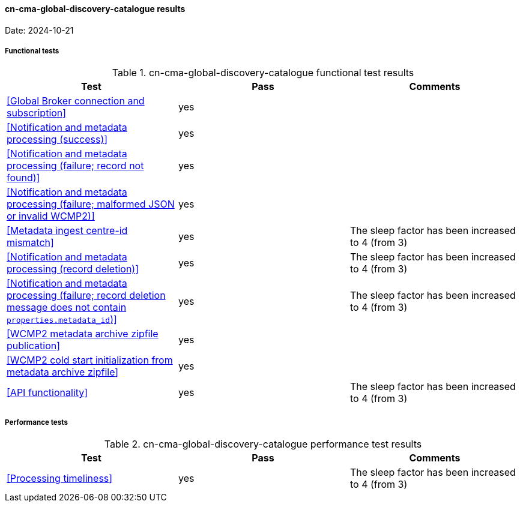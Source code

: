 [[cn-cma-global-discovery-catalogue-results]]

==== cn-cma-global-discovery-catalogue results

Date: 2024-10-21

===== Functional tests

.cn-cma-global-discovery-catalogue functional test results
|===
|Test|Pass|Comments

|<<Global Broker connection and subscription>>
|yes
|

|<<Notification and metadata processing (success)>>
|yes
|

|<<Notification and metadata processing (failure; record not found)>>
|yes
|

|<<Notification and metadata processing (failure; malformed JSON or invalid WCMP2)>>
|yes
|

|<<Metadata ingest centre-id mismatch>>
|yes
|The sleep factor has been increased to 4 (from 3)

|<<Notification and metadata processing (record deletion)>>
|yes
|The sleep factor has been increased to 4 (from 3)

|<<Notification and metadata processing (failure; record deletion message does not contain `properties.metadata_id`)>>
|yes
|The sleep factor has been increased to 4 (from 3)


|<<WCMP2 metadata archive zipfile publication>>
|yes
|


|<<WCMP2 cold start initialization from metadata archive zipfile>>
|yes
|


|<<API functionality>>
|yes
|The sleep factor has been increased to 4 (from 3)


|===

===== Performance tests

.cn-cma-global-discovery-catalogue performance test results
|===
|Test|Pass|Comments

|<<Processing timeliness>>
|yes
|The sleep factor has been increased to 4 (from 3)


|===
